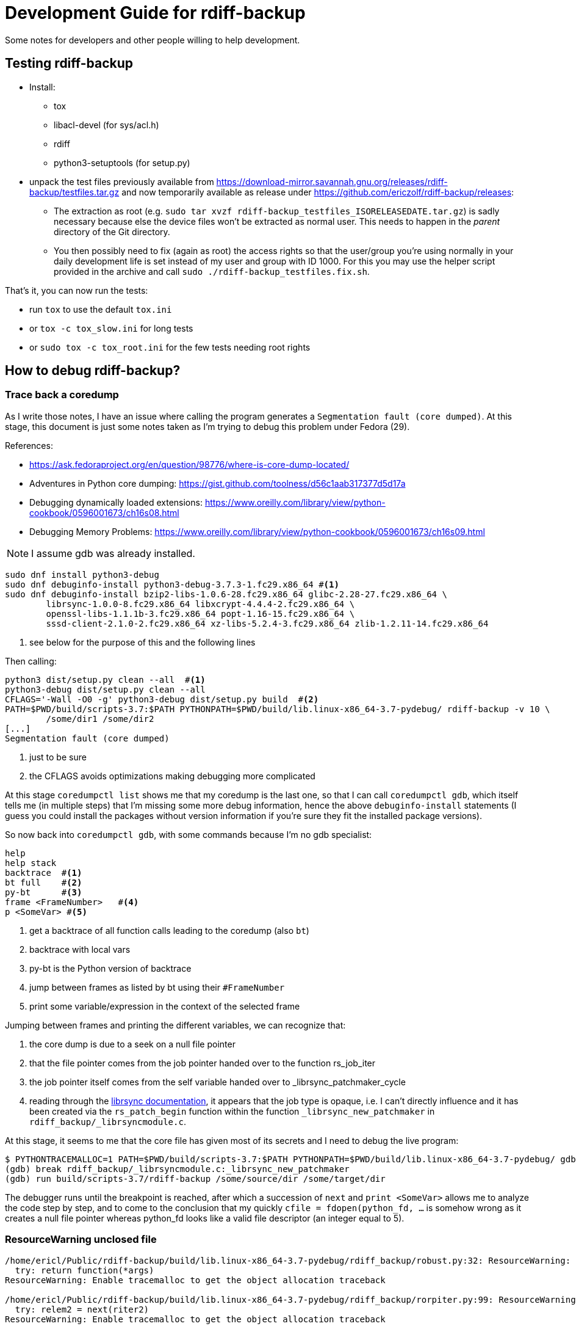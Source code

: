 = Development Guide for rdiff-backup

Some notes for developers and other people willing to help development.

== Testing rdiff-backup

- Install:
* tox
* libacl-devel (for sys/acl.h)
* rdiff
* python3-setuptools (for setup.py)
- unpack the test files previously available from
https://download-mirror.savannah.gnu.org/releases/rdiff-backup/testfiles.tar.gz and now temporarily available as
release under https://github.com/ericzolf/rdiff-backup/releases[]:
* The extraction as root (e.g. `sudo tar xvzf rdiff-backup_testfiles_ISORELEASEDATE.tar.gz`) is sadly necessary
because else the device files won't be extracted as normal user. This needs to happen in the _parent_ directory
of the Git directory.
* You then possibly need to fix (again as root) the access rights so that the user/group you're using normally in your
daily development life is set instead of my user and group with ID 1000. For this you may use the helper script
provided in the archive and call `sudo ./rdiff-backup_testfiles.fix.sh`.

That's it, you can now run the tests:

- run `tox` to use the default `tox.ini`
- or `tox -c tox_slow.ini` for long tests
- or `sudo tox -c tox_root.ini` for the few tests needing root rights

== How to debug rdiff-backup?

=== Trace back a coredump

As I write those notes, I have an issue where calling the program generates a `Segmentation fault (core dumped)`. At this stage, this document is just some notes taken as I'm trying to debug this problem under Fedora (29).

References:

* https://ask.fedoraproject.org/en/question/98776/where-is-core-dump-located/
* Adventures in Python core dumping: https://gist.github.com/toolness/d56c1aab317377d5d17a
* Debugging dynamically loaded extensions: https://www.oreilly.com/library/view/python-cookbook/0596001673/ch16s08.html
* Debugging Memory Problems: https://www.oreilly.com/library/view/python-cookbook/0596001673/ch16s09.html

NOTE: I assume gdb was already installed.

------------------------------------------------------------------------
sudo dnf install python3-debug
sudo dnf debuginfo-install python3-debug-3.7.3-1.fc29.x86_64 #<1>
sudo dnf debuginfo-install bzip2-libs-1.0.6-28.fc29.x86_64 glibc-2.28-27.fc29.x86_64 \
	librsync-1.0.0-8.fc29.x86_64 libxcrypt-4.4.4-2.fc29.x86_64 \
	openssl-libs-1.1.1b-3.fc29.x86_64 popt-1.16-15.fc29.x86_64 \
	sssd-client-2.1.0-2.fc29.x86_64 xz-libs-5.2.4-3.fc29.x86_64 zlib-1.2.11-14.fc29.x86_64
------------------------------------------------------------------------
<1> see below for the purpose of this and the following lines

Then calling:

------------------------------------------------------------------------
python3 dist/setup.py clean --all  #<1>
python3-debug dist/setup.py clean --all
CFLAGS='-Wall -O0 -g' python3-debug dist/setup.py build  #<2>
PATH=$PWD/build/scripts-3.7:$PATH PYTHONPATH=$PWD/build/lib.linux-x86_64-3.7-pydebug/ rdiff-backup -v 10 \
	/some/dir1 /some/dir2
[...]
Segmentation fault (core dumped)
------------------------------------------------------------------------
<1> just to be sure
<2> the CFLAGS avoids optimizations making debugging more complicated

At this stage `coredumpctl list` shows me that my coredump is the last one, so that I can
call `coredumpctl gdb`, which itself tells me (in multiple steps) that I'm missing some
more debug information, hence the above `debuginfo-install` statements (I guess you could install
the packages without version information if you're sure they fit the installed package versions).

So now back into `coredumpctl gdb`, with some commands because I'm no gdb specialist:

------------------------------------------------------------------------
help
help stack
backtrace  #<1>
bt full    #<2>
py-bt      #<3>
frame <FrameNumber>   #<4>
p <SomeVar> #<5>
------------------------------------------------------------------------
<1> get a backtrace of all function calls leading to the coredump (also `bt`)
<2> backtrace with local vars
<3> py-bt is the Python version of backtrace
<4> jump between frames as listed by bt using their `#FrameNumber`
<5> print some variable/expression in the context of the selected frame

Jumping between frames and printing the different variables, we can recognize that:

. the core dump is due to a seek on a null file pointer
. that the file pointer comes from the job pointer handed over to the function rs_job_iter
. the job pointer itself comes from the self variable handed over to _librsync_patchmaker_cycle
. reading through the https://librsync.github.io/rdiff.html[librsync documentation], it appears that the job type is opaque, i.e. I can't directly influence and it has been created via the `rs_patch_begin` function within the function `_librsync_new_patchmaker` in `rdiff_backup/_librsyncmodule.c`.

At this stage, it seems to me that the core file has given most of its secrets and I need to debug the live program:

------------------------------------------------------------------------
$ PYTHONTRACEMALLOC=1 PATH=$PWD/build/scripts-3.7:$PATH PYTHONPATH=$PWD/build/lib.linux-x86_64-3.7-pydebug/ gdb python3-debug
(gdb) break rdiff_backup/_librsyncmodule.c:_librsync_new_patchmaker
(gdb) run build/scripts-3.7/rdiff-backup /some/source/dir /some/target/dir
------------------------------------------------------------------------

The debugger runs until the breakpoint is reached, after which a succession of `next` and `print <SomeVar>` allows me to analyze the code step by step, and to come to the conclusion that my
quickly `cfile = fdopen(python_fd, ...` is somehow wrong as it creates a null file pointer
whereas python_fd looks like a valid file descriptor (an integer equal to 5).

=== ResourceWarning unclosed file

------------------------------------------------------------------------
/home/ericl/Public/rdiff-backup/build/lib.linux-x86_64-3.7-pydebug/rdiff_backup/robust.py:32: ResourceWarning: unclosed file <_io.BufferedReader name='/var/tmp/rdiff/rdiff-backup-data/increments/bla.2019-04-20T11:59:45+02:00.diff.gz'>
  try: return function(*args)
ResourceWarning: Enable tracemalloc to get the object allocation traceback

/home/ericl/Public/rdiff-backup/build/lib.linux-x86_64-3.7-pydebug/rdiff_backup/rorpiter.py:99: ResourceWarning: unclosed file <_io.BufferedReader name='/var/tmp/rdiff/rdiff-backup-data/mirror_metadata.2019-04-20T11:59:45+02:00.snapshot.gz'>
  try: relem2 = next(riter2)
ResourceWarning: Enable tracemalloc to get the object allocation traceback

/home/ericl/Public/rdiff-backup/build/lib.linux-x86_64-3.7-pydebug/rdiff_backup/robust.py:32: ResourceWarning: unclosed file <_io.BufferedReader name='/var/tmp/rdiff/bla'>
  try: return function(*args)
ResourceWarning: Enable tracemalloc to get the object allocation traceback

/home/ericl/Public/rdiff-backup/build/lib.linux-x86_64-3.7-pydebug/rdiff_backup/rpath.py:1202: ResourceWarning: unclosed file <_io.BufferedWriter name='/var/tmp/rdiff/rdiff-backup-data/increments/bla.2019-04-20T11:59:45+02:00.diff.gz'>
  if outfp.close(): raise RPathException("Error closing file")
ResourceWarning: Enable tracemalloc to get the object allocation traceback
------------------------------------------------------------------------

Reference:: https://docs.python.org/3/library/tracemalloc.html

------------------------------------------------------------------------
PYTHONTRACEMALLOC=1 PATH=$PWD/build/scripts-3.7:$PATH PYTHONPATH=$PWD/build/lib.linux-x86_64-3.7-pydebug/ \
	rdiff-backup -v 10 /tmp/äłtèr /var/tmp/rdiff
------------------------------------------------------------------------

This tells you indeed where the file was opened: `Object allocated at (most recent call last)` but it didn't really help me get rid of the warning, hence https://github.com/ericzolf/rdiff-backup/issues/18 until further notice.

=== Debug client / server mode

In order to make sure the debug messages are properly sorted, you need to have the verbosity
level 9 set-up, mix stdout and stderr, and then use the date/time output to properly sort
the lines coming both from server and client, while making sure that lines belonging together
stay together. The result command line might look as follows:

------------------------------------------------------------------------
rdiff-backup -v9 localhost::/sourcedir /backupdir 2>&1 | awk \
	'/^2019-09-16/ { if (line) print line; line = $0 } ! /^2019-09-16/ { line = line " ## " $0 }' \
	| sort | sed 's/ ## /\n/g'
------------------------------------------------------------------------
